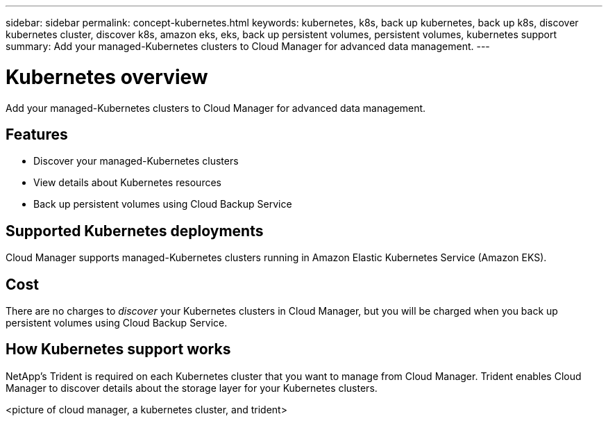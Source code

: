 ---
sidebar: sidebar
permalink: concept-kubernetes.html
keywords: kubernetes, k8s, back up kubernetes, back up k8s, discover kubernetes cluster, discover k8s, amazon eks, eks, back up persistent volumes, persistent volumes, kubernetes support
summary: Add your managed-Kubernetes clusters to Cloud Manager for advanced data management.
---

= Kubernetes overview
:hardbreaks:
:nofooter:
:icons: font
:linkattrs:
:imagesdir: ./media/

[.lead]
Add your managed-Kubernetes clusters to Cloud Manager for advanced data management.

== Features

* Discover your managed-Kubernetes clusters
* View details about Kubernetes resources
* Back up persistent volumes using Cloud Backup Service

== Supported Kubernetes deployments

Cloud Manager supports managed-Kubernetes clusters running in Amazon Elastic Kubernetes Service (Amazon EKS).

== Cost

There are no charges to _discover_ your Kubernetes clusters in Cloud Manager, but you will be charged when you back up persistent volumes using Cloud Backup Service.

== How Kubernetes support works

NetApp's Trident is required on each Kubernetes cluster that you want to manage from Cloud Manager. Trident enables Cloud Manager to discover details about the storage layer for your Kubernetes clusters.

<picture of cloud manager, a kubernetes cluster, and trident>
